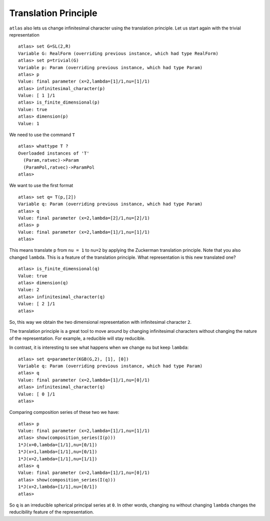 Translation Principle
======================

``atlas`` also lets us change infinitesimal character using the translation
principle. Let us start again with the trivial representation ::

   atlas> set G=SL(2,R)
   Variable G: RealForm (overriding previous instance, which had type RealForm)
   atlas> set p=trivial(G)
   Variable p: Param (overriding previous instance, which had type Param)
   atlas> p
   Value: final parameter (x=2,lambda=[1]/1,nu=[1]/1)
   atlas> infinitesimal_character(p)
   Value: [ 1 ]/1
   atlas> is_finite_dimensional(p)
   Value: true
   atlas> dimension(p)
   Value: 1

We need to use the command ``T`` ::

   atlas> whattype T ?
   Overloaded instances of 'T'
     (Param,ratvec)->Param
     (ParamPol,ratvec)->ParamPol
   atlas>

We want to use the first format ::

   atlas> set q= T(p,[2])
   Variable q: Param (overriding previous instance, which had type Param)
   atlas> q
   Value: final parameter (x=2,lambda=[2]/1,nu=[2]/1)
   atlas> p
   Value: final parameter (x=2,lambda=[1]/1,nu=[1]/1)
   atlas>


This means translate p from ``nu = 1`` to ``nu=2`` by applying the Zuckerman
translation principle. Note that you also changed ``lambda``. This is
a feature of the translation principle. What representation is this new
translated one? ::

   atlas> is_finite_dimensional(q)
   Value: true
   atlas> dimension(q)
   Value: 2
   atlas> infinitesimal_character(q)
   Value: [ 2 ]/1
   atlas>

So, this way we obtain the two dimensional representation with
infinitesimal character ``2``.

The translation principle is a great tool to move around by
changing infinitesimal characters without changing the nature of the
representation. For example, a reducible will stay reducible.

In contrast, it is interesting to see what happens when we change ``nu`` but
keep ``lambda``::

   atlas> set q=parameter(KGB(G,2), [1], [0])
   Variable q: Param (overriding previous instance, which had type Param)
   atlas> q
   Value: final parameter (x=2,lambda=[1]/1,nu=[0]/1)
   atlas> infinitesimal_character(q)
   Value: [ 0 ]/1
   atlas>

Comparing composition series of these two we have::

   atlas> p
   Value: final parameter (x=2,lambda=[1]/1,nu=[1]/1)
   atlas> show(composition_series(I(p)))
   1*J(x=0,lambda=[1/1],nu=[0/1])
   1*J(x=1,lambda=[1/1],nu=[0/1])
   1*J(x=2,lambda=[1/1],nu=[1/1])
   atlas> q
   Value: final parameter (x=2,lambda=[1]/1,nu=[0]/1)
   atlas> show(composition_series(I(q)))
   1*J(x=2,lambda=[1/1],nu=[0/1])
   atlas>

So ``q`` is an irreducible spherical principal series at ``0``. In other words,
changing ``nu`` without changing ``lambda`` changes the reducibility
feature of the representation.

